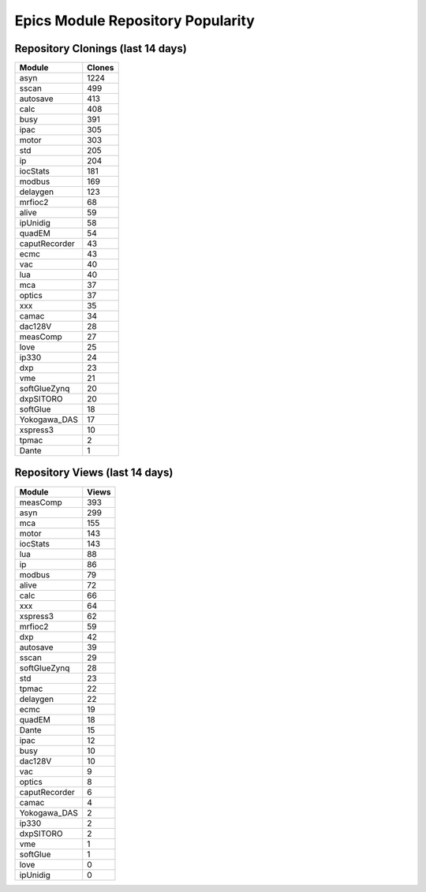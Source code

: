 ==================================
Epics Module Repository Popularity
==================================



Repository Clonings (last 14 days)
----------------------------------
.. csv-table::
   :header: Module, Clones

   asyn, 1224
   sscan, 499
   autosave, 413
   calc, 408
   busy, 391
   ipac, 305
   motor, 303
   std, 205
   ip, 204
   iocStats, 181
   modbus, 169
   delaygen, 123
   mrfioc2, 68
   alive, 59
   ipUnidig, 58
   quadEM, 54
   caputRecorder, 43
   ecmc, 43
   vac, 40
   lua, 40
   mca, 37
   optics, 37
   xxx, 35
   camac, 34
   dac128V, 28
   measComp, 27
   love, 25
   ip330, 24
   dxp, 23
   vme, 21
   softGlueZynq, 20
   dxpSITORO, 20
   softGlue, 18
   Yokogawa_DAS, 17
   xspress3, 10
   tpmac, 2
   Dante, 1



Repository Views (last 14 days)
-------------------------------
.. csv-table::
   :header: Module, Views

   measComp, 393
   asyn, 299
   mca, 155
   motor, 143
   iocStats, 143
   lua, 88
   ip, 86
   modbus, 79
   alive, 72
   calc, 66
   xxx, 64
   xspress3, 62
   mrfioc2, 59
   dxp, 42
   autosave, 39
   sscan, 29
   softGlueZynq, 28
   std, 23
   tpmac, 22
   delaygen, 22
   ecmc, 19
   quadEM, 18
   Dante, 15
   ipac, 12
   busy, 10
   dac128V, 10
   vac, 9
   optics, 8
   caputRecorder, 6
   camac, 4
   Yokogawa_DAS, 2
   ip330, 2
   dxpSITORO, 2
   vme, 1
   softGlue, 1
   love, 0
   ipUnidig, 0
